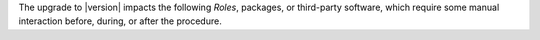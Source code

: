 .. SPDX-FileCopyrightText: 2023 Zextras <https://www.zextras.com/>
..
.. SPDX-License-Identifier: CC-BY-NC-SA-4.0

The upgrade to |version| impacts the following *Roles*, packages, or
third-party software, which require some manual interaction before,
during, or after the procedure.

.. card:: Operating system
 
   |product| can be installed on **Ubuntu 22.04** and **RHEL 9**
   (|beta| support) since version **24.5.0**.  If you plan to upgrade
   both the OS and |product|, please refer to Section
   :ref:`os-upgrade`.
      
.. card:: PostgreSQL 16 support

   PostgreSQL can be upgraded from version **12** to version
   **16**. This step is **mandatory** if you also plan to upgrade from
   *Ubuntu 20.04* to **Ubuntu 22.04**, because version 12 is no longer
   available on Ubuntu 22.04. Please follow the instructions in
   section :ref:`pg-upgrade`.

   .. warning:: PostgreSQL 12 will reach the End Of Life on `14th
      November 2024 <https://www.postgresql.org/support/versioning/>`_
      end of the year, so make sure to plan its upgrade before that
      date!
